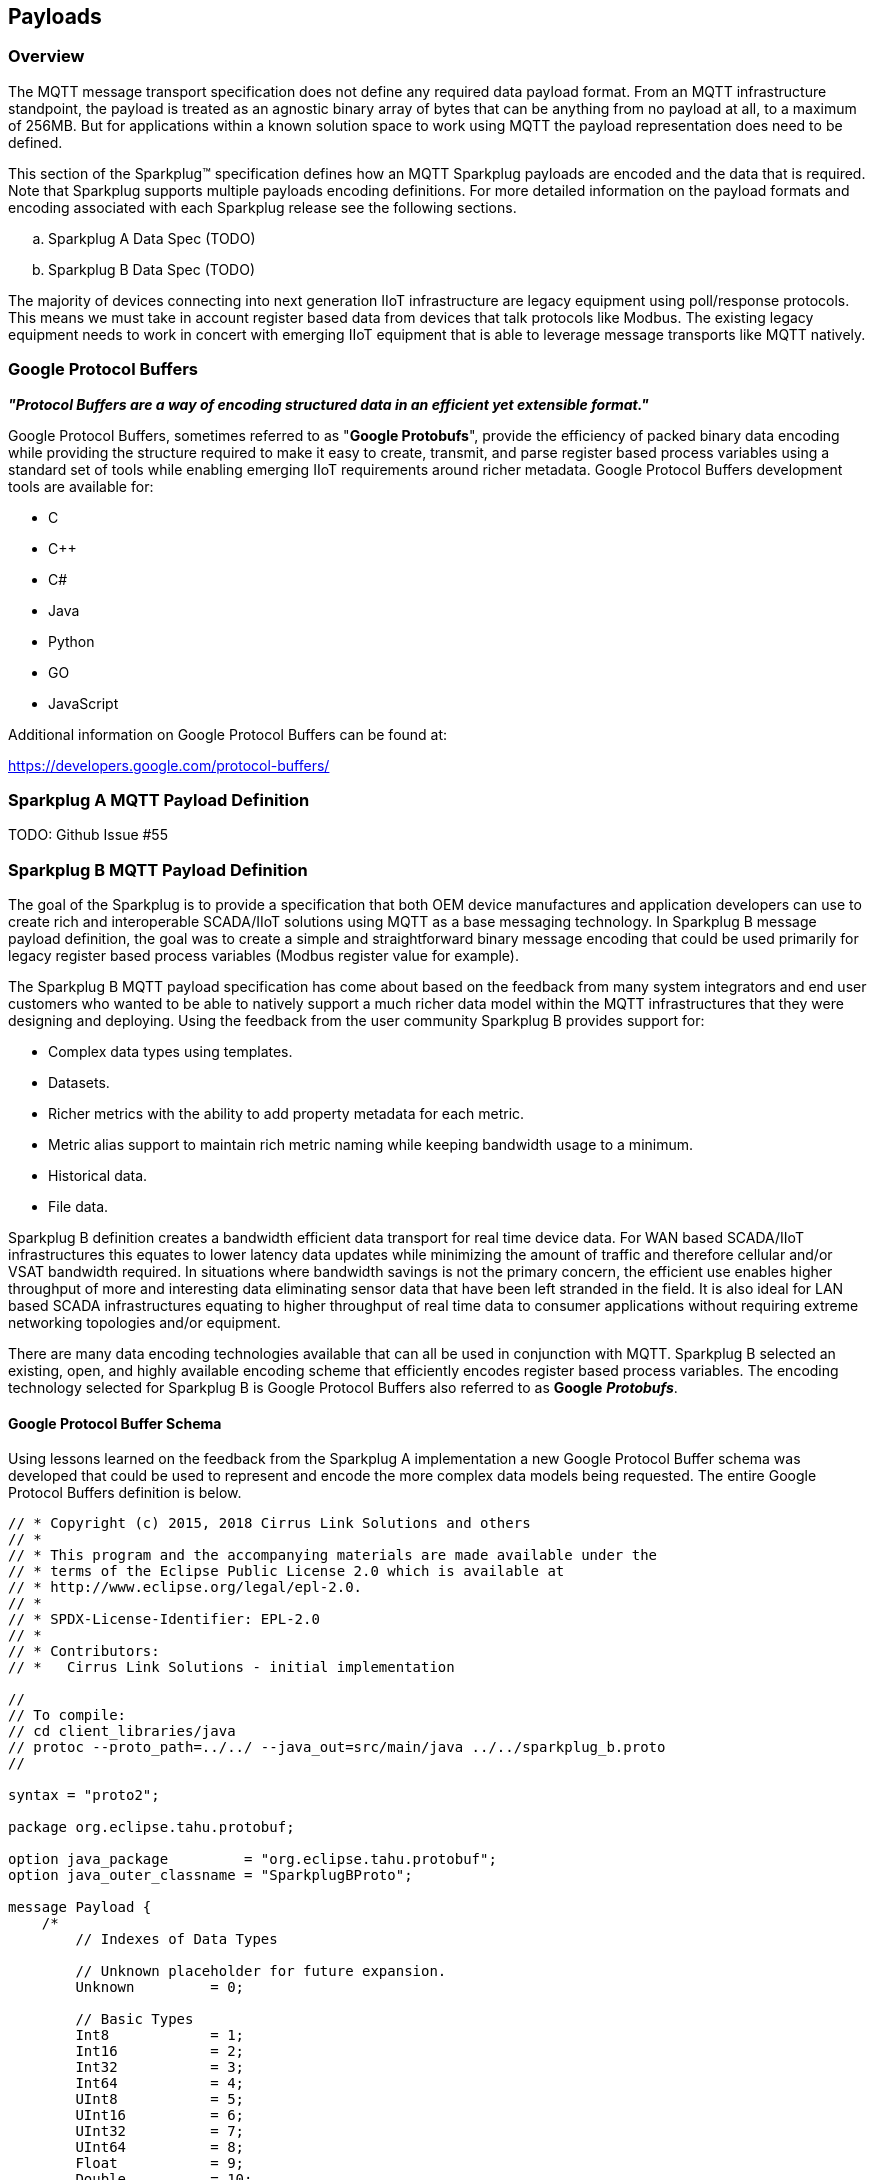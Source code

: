 ////
Copyright © 2016-2021 The Eclipse Foundation, Cirrus Link Solutions, and others

This program and the accompanying materials are made available under the
terms of the Eclipse Public License v. 2.0 which is available at
https://www.eclipse.org/legal/epl-2.0.

SPDX-License-Identifier: EPL-2.0

_Sparkplug™ and the Sparkplug™ logo are trademarks of the Eclipse Foundation_
////

[[payloads]]
== Payloads

[[payloads_overview]]
=== Overview

The MQTT message transport specification does not define any required data payload format. From an MQTT 
infrastructure standpoint, the payload is treated as an agnostic binary array of bytes that can be anything 
from no payload at all, to a maximum of 256MB. But for applications within a known solution space to work 
using MQTT the payload representation does need to be defined.

This section of the Sparkplug™ specification defines how an MQTT Sparkplug payloads are encoded and the data 
that is required. Note that Sparkplug supports multiple payloads encoding definitions. For more detailed 
information on the payload formats and encoding associated with each Sparkplug release see the following 
sections.

.. Sparkplug A Data Spec (TODO)
.. Sparkplug B Data Spec (TODO)

The majority of devices connecting into next generation IIoT infrastructure are legacy equipment using 
poll/response protocols. This means we must take in account register based data from devices that talk 
protocols like Modbus. The existing legacy equipment needs to work in concert with emerging IIoT equipment 
that is able to leverage message transports like MQTT natively.

[[payloads_google_protocol_buffers]]
=== Google Protocol Buffers

*_"Protocol Buffers are a way of encoding structured data in an efficient yet extensible format."_*

Google Protocol Buffers, sometimes referred to as "*Google Protobufs*", provide the efficiency of packed 
binary data encoding while providing the structure required to make it easy to create, transmit, and parse 
register based process variables using a standard set of tools while enabling emerging IIoT requirements 
around richer metadata. Google Protocol Buffers development tools are available for:

* C
* C++
* C#
* Java
* Python
* GO
* JavaScript

Additional information on Google Protocol Buffers can be found at:

https://developers.google.com/protocol-buffers/

[[payloads_sparkplug_a_mqtt_payload_definition]]
=== Sparkplug A MQTT Payload Definition
TODO: Github Issue #55

[[payloads_sparkplug_b_mqtt_payload_definition]]
=== Sparkplug B MQTT Payload Definition

The goal of the Sparkplug is to provide a specification that both OEM device manufactures and application 
developers can use to create rich and interoperable SCADA/IIoT solutions using MQTT as a base messaging 
technology. In Sparkplug B message payload definition, the goal was to create a simple and straightforward 
binary message encoding that could be used primarily for legacy register based process variables (Modbus 
register value for example).

The Sparkplug B MQTT payload specification has come about based on the feedback from many system integrators 
and end user customers who wanted to be able to natively support a much richer data model within the MQTT 
infrastructures that they were designing and deploying. Using the feedback from the user community 
Sparkplug B provides support for:

* Complex data types using templates.
* Datasets.
* Richer metrics with the ability to add property metadata for each metric.
* Metric alias support to maintain rich metric naming while keeping bandwidth usage to a minimum.
* Historical data.
* File data.

Sparkplug B definition creates a bandwidth efficient data transport for real time device data. For WAN based 
SCADA/IIoT infrastructures this equates to lower latency data updates while minimizing the amount of traffic 
and therefore cellular and/or VSAT bandwidth required. In situations where bandwidth savings is not the 
primary concern, the efficient use enables higher throughput of more and interesting data eliminating sensor 
data that have been left stranded in the field. It is also ideal for LAN based SCADA infrastructures equating 
to higher throughput of real time data to consumer applications without requiring extreme networking 
topologies and/or equipment.

There are many data encoding technologies available that can all be used in conjunction with MQTT. 
Sparkplug B selected an existing, open, and highly available encoding scheme that efficiently encodes 
register based process variables. The encoding technology selected for Sparkplug B is Google Protocol 
Buffers also referred to as *Google* *_Protobufs_*.

[[payloads_google_protocol_buffer_schema]]
==== Google Protocol Buffer Schema

Using lessons learned on the feedback from the Sparkplug A implementation a new Google Protocol Buffer 
schema was developed that could be used to represent and encode the more complex data models being 
requested. The entire Google Protocol Buffers definition is below.

----
// * Copyright (c) 2015, 2018 Cirrus Link Solutions and others
// *
// * This program and the accompanying materials are made available under the
// * terms of the Eclipse Public License 2.0 which is available at
// * http://www.eclipse.org/legal/epl-2.0.
// *
// * SPDX-License-Identifier: EPL-2.0
// *
// * Contributors:
// *   Cirrus Link Solutions - initial implementation

//
// To compile:
// cd client_libraries/java
// protoc --proto_path=../../ --java_out=src/main/java ../../sparkplug_b.proto 
//

syntax = "proto2";

package org.eclipse.tahu.protobuf;

option java_package         = "org.eclipse.tahu.protobuf";
option java_outer_classname = "SparkplugBProto";

message Payload {
    /*
        // Indexes of Data Types

        // Unknown placeholder for future expansion.
        Unknown         = 0;

        // Basic Types
        Int8            = 1;
        Int16           = 2;
        Int32           = 3;
        Int64           = 4;
        UInt8           = 5;
        UInt16          = 6;
        UInt32          = 7;
        UInt64          = 8;
        Float           = 9;
        Double          = 10;
        Boolean         = 11;
        String          = 12;
        DateTime        = 13;
        Text            = 14;

        // Additional Metric Types
        UUID            = 15;
        DataSet         = 16;
        Bytes           = 17;
        File            = 18;
        Template        = 19;

        // Additional PropertyValue Types
        PropertySet     = 20;
        PropertySetList = 21;
    */

    message Template {

        message Parameter {
            optional string name        = 1;
            optional uint32 type        = 2;

            oneof value {
                uint32 int_value        = 3;
                uint64 long_value       = 4;
                float  float_value      = 5;
                double double_value     = 6;
                bool   boolean_value    = 7;
                string string_value     = 8;
                ParameterValueExtension extension_value = 9;
            }

            message ParameterValueExtension {
                extensions              1 to max;
            }
        }

        optional string version         = 1;          // The version of the Template to prevent mismatches
        repeated Metric metrics         = 2;          // Each metric includes a name, datatype, and optionally a value
        repeated Parameter parameters   = 3;
        optional string template_ref    = 4;          // Reference to a template if this is extending a Template or an instance - must exist if an instance
        optional bool is_definition     = 5;
        extensions                      6 to max;
    }

    message DataSet {

        message DataSetValue {

            oneof value {
                uint32 int_value                        = 1;
                uint64 long_value                       = 2;
                float  float_value                      = 3;
                double double_value                     = 4;
                bool   boolean_value                    = 5;
                string string_value                     = 6;
                DataSetValueExtension extension_value   = 7;
            }

            message DataSetValueExtension {
                extensions  1 to max;
            }
        }

        message Row {
            repeated DataSetValue elements  = 1;
            extensions                      2 to max;   // For third party extensions
        }

        optional uint64   num_of_columns    = 1;
        repeated string   columns           = 2;
        repeated uint32   types             = 3;
        repeated Row      rows              = 4;
        extensions                          5 to max;   // For third party extensions
    }

    message PropertyValue {

        optional uint32     type                    = 1;
        optional bool       is_null                 = 2; 

        oneof value {
            uint32          int_value               = 3;
            uint64          long_value              = 4;
            float           float_value             = 5;
            double          double_value            = 6;
            bool            boolean_value           = 7;
            string          string_value            = 8;
            PropertySet     propertyset_value       = 9;
            PropertySetList propertysets_value      = 10;      // List of Property Values
            PropertyValueExtension extension_value  = 11;
        }

        message PropertyValueExtension {
            extensions                             1 to max;
        }
    }

    message PropertySet {
        repeated string        keys     = 1;         // Names of the properties
        repeated PropertyValue values   = 2;
        extensions                      3 to max;
    }

    message PropertySetList {
        repeated PropertySet propertyset = 1;
        extensions                       2 to max;
    }

    message MetaData {
        // Bytes specific metadata
        optional bool   is_multi_part   = 1;

        // General metadata
        optional string content_type    = 2;        // Content/Media type
        optional uint64 size            = 3;        // File size, String size, Multi-part size, etc
        optional uint64 seq             = 4;        // Sequence number for multi-part messages

        // File metadata
        optional string file_name       = 5;        // File name
        optional string file_type       = 6;        // File type (i.e. xml, json, txt, cpp, etc)
        optional string md5             = 7;        // md5 of data

        // Catchalls and future expansion
        optional string description     = 8;        // Could be anything such as json or xml of custom properties
        extensions                      9 to max;
    }

    message Metric {

        optional string   name          = 1;        // Metric name - should only be included on birth
        optional uint64   alias         = 2;        // Metric alias - tied to name on birth and included in all later DATA messages
        optional uint64   timestamp     = 3;        // Timestamp associated with data acquisition time
        optional uint32   datatype      = 4;        // DataType of the metric/tag value
        optional bool     is_historical = 5;        // If this is historical data and should not update real time tag
        optional bool     is_transient  = 6;        // Tells consuming clients such as MQTT Engine to not store this as a tag
        optional bool     is_null       = 7;        // If this is null - explicitly say so rather than using -1, false, etc for some datatypes.
        optional MetaData metadata      = 8;        // Metadata for the payload
        optional PropertySet properties = 9;

        oneof value {
            uint32   int_value                      = 10;
            uint64   long_value                     = 11;
            float    float_value                    = 12;
            double   double_value                   = 13;
            bool     boolean_value                  = 14;
            string   string_value                   = 15;
            bytes    bytes_value                    = 16;       // Bytes, File
            DataSet  dataset_value                  = 17;
            Template template_value                 = 18;
            MetricValueExtension extension_value    = 19;
        }

        message MetricValueExtension {
            extensions  1 to max;
        }
    }

    optional uint64   timestamp     = 1;        // Timestamp at message sending time
    repeated Metric   metrics       = 2;        // Repeated forever - no limit in Google Protobufs
    optional uint64   seq           = 3;        // Sequence number
    optional string   uuid          = 4;        // UUID to track message type in terms of schema definitions
    optional bytes    body          = 5;        // To optionally bypass the whole definition above
    extensions                      6 to max;   // For third party extensions
}
----

[[payloads_payload_metric_naming_convention]]
=== Payload Metric Naming Convention

For the remainder of this document JSON will be used to represent components of a Sparkplug B payload. It 
is important to note that the payload is a binary encoding and is not actually JSON. However, JSON 
representation is used in this document to represent the payloads in a way that is easy to read. For 
example, a simple Sparkplug B payload with a single metric can be represented in JSON as follows:

----
{
        "timestamp": <timestamp>,
        "metrics": [{
                "name": <metric_name>,
                "alias": <alias>,
                "timestamp": <timestamp>,
                "dataType": <datatype>,
                "value": <value>
        }],
        "seq": <sequence_number>
}
----

A simple Sparkplug B payload with values would be represented as follows:

----
{
        "timestamp": 1486144502122,
        "metrics": [{
                "name": "My Metric",
                "alias": 1,
                "timestamp": 1479123452194,
                "dataType": "String",
                "value": "Test"
        }],
        "seq": 2
}
----

Note that the ‘name’ of a metric may be hierarchical to build out proper folder structures for applications 
consuming the metric values. For example, in an application where an EoN node in connected to several 
devices or data sources, the ‘name’ could represent discrete folder structures of:

‘Metric Level 1/Metric Level 2/Metric Name’

Using this convention in conjunction with the *group_id*, *edge_node_id* and *device_id* already defined in 
the Topic Namespace, consuming applications can organize metrics in the same hierarchical fashion:

image:extracted-media/media/image12.png[image,width=638,height=139]

Figure 8 – Payload Metric Folder Structure

[[payloads_sparkplug_bv1_0_payload_components]]
== Sparkplug Bv1.0 Payload Components

The Sparkplug specification document “*_MQTT Topic Namespace and State Management_*” document defines the 
Topic Namespace that Sparkplug uses to publish and subscribe between EoN nodes and applications within the 
MQTT infrastructure. Using that Topic Namespace, this section of the specification defines the actual 
payload contents of each message type in Sparkplug Bv1.0.

[[payloads_payload_component_definitions]]
=== Payload Component Definitions

Sparkplug B consists of a series of one or more metrics with metadata surrounding those metrics. The 
following definitions explain the components that make up a payload.

[[payloads_payload]]
==== Payload

A Sparkplug B payload is the top-level component that is encoded and used in an MQTT message. It contains 
some basic information such as a timestamp and a sequence number as well as an array of metrics which 
contain key/value pairs of data. A Sparkplug B payload includes the following components.

* *payload*
** _timestamp_
*** This is the timestamp in the form of an unsigned 64-bit integer representing the number of milliseconds 
since epoch (Jan 1, 1970). It is highly recommended that this time is in UTC. This timestamp is meant to 
represent the time at which the message was published.
** _metrics_
*** This is an array of metrics representing key/value/datatype values. Metrics are further defined in 
section 3.1.2.
** _seq_
*** This is the sequence number which is an unsigned 64-bit integer. A sequence number must be included in 
the payload of every Sparkplug MQTT message. A NBIRTH message must always contain a sequence number of 
zero. All subsequent messages must contain a sequence number that is continually increasing by one in each 
message until a value of 255 is reached. At that point, the sequence number of the following message must 
be zero.
** _uuid_
*** This is a field which can be used to represent a schema or some other specific form of the message. 
Example usage would be to supply a UUID which represents an encoding mechanism of the optional array of 
bytes associated with a payload.
** _body_
*** This is an array of bytes which can be used for any custom binary encoded data.

[[payloads_metric]]
==== Metric

A Sparkplug B metric is a core component of data in the payload. It represents a key/value/datatype along 
with metadata used to describe the information it contains. It includes the following components.

* *name*
** This is the friendly name of a metric. It should be represented as a slash delimited UTF-8 string. The 
slashes in the string represent folders of the metric to represent hierarchical data structures. For 
example, ‘outputs/A’ would be a metric with a unique identifier of ‘A’ in the ‘outputs’ folder. There is no 
limit to the number of folders. However, across the infrastructure of MQTT publishers a defined folder 
should always remain a folder.
* *alias*
** This is an unsigned 64-bit integer representing an optional alias for a Sparkplug B payload. If supplied 
in an NBIRTH or DBIRTH it must be a unique number across this EoN nodes entire set of metrics. In other 
words, no two metrics for the same EoN node can have the same alias. Upon being defined in the NBIRTH or 
DBIRTH, subsequent messages can supply only the alias instead of the metric friendly name to reduce overall 
message size.
* *timestamp*
** This is the timestamp in the form of an unsigned 64-bit integer representing the number of milliseconds 
since epoch (Jan 1, 1970). It is highly recommended that this time is in UTC. This timestamp is meant to 
represent the time at which the value of a metric was captured.
* *datatype*
** This is an unsigned 32-bit integer representing the datatype. Datatypes are not explicitly defined in 
the Sparkplug B Protobuf definition. Instead they are defined in section 4 of this document.
* *is_historical*
** This is a Boolean flag which denotes whether this metric represents a historical value. In some cases, 
it may be desirable to send metrics after they were acquired on a device or EoN node. This can be done for 
batching, store and forward, or sending local backup data during network communication loses. This flag 
denotes that the message should not be considered a real time/current value.
* *is_transient*
** This is a Boolean flag which denotes whether this metric should be considered transient. Transient 
metrics can be considered those that are of interest to a back-end application(s) but shouldn’t be stored 
in a historian on the backend.
* *is_null*
** This is a Boolean flag which denotes whether this metric has a null value. This is Sparkplug B’s 
mechanism of explicitly denoting a metric’s value is actually null.
* *metadata*
** This is a MetaData object associated with the metric for dealing with more complex datatypes. This is 
covered in section 3.1.3 of this document.
* *properties*
** This is a PropertySet object associated with the metric for including custom key/value pairs of metadata 
associated with a metric. This is covered in section 3.1.4 of this document.
* *value*
** The value of a metric utilizes the ‘oneof’ mechanism of Google Protocol Buffers. The value supplied with 
a metric must be one of the following types. Note if the metrics is_null flag is set to true the value can 
be omitted altogether.
*** _uint32_
**** Defined here: https://developers.google.com/protocol-buffers/docs/proto#scalar
*** _uint64_
**** Defined here: https://developers.google.com/protocol-buffers/docs/proto#scalar
*** _float_
**** Defined here: https://developers.google.com/protocol-buffers/docs/proto#scalar
*** _double_
**** Defined here: https://developers.google.com/protocol-buffers/docs/proto#scalar
*** _bool_
**** Defined here: https://developers.google.com/protocol-buffers/docs/proto#scalar
*** _string_
**** Defined here: https://developers.google.com/protocol-buffers/docs/proto#scalar
*** _bytes_
**** Defined here: https://developers.google.com/protocol-buffers/docs/proto#scalar
*** _DataSet_
**** Defined in section 3.1.7 of this document.
*** _Template_
**** Defined in section 3.1.10 of this document.

[[payloads_metadata]]
==== MetaData

A Sparkplug B MetaData object is used to describe different types of binary data. It includes the 
following components.

* *is_multi_part*
** A Boolean representing whether this metric contains part of a multi-part message. Breaking up large 
quantities of data can be useful for keeping the flow of MQTT messages flowing through the system. Because 
MQTT requires in order delivery publishing very large messages can result in messages being blocked while 
delivery of large messages takes place.
* *content_type*
** This is a UTF-8 string which represents the content type of a given metric value.
* *size*
** This is an unsigned 64-bit integer representing the size of the metric value
* *seq*
** If this is a multipart metric, this is an unsigned 64-bit integer representing the sequence number of 
this part of a multipart metric.
* *file_name*
** If this is a file metric, this is a UTF-8 string representing the filename of the file.
* *file_type*
** If this is a file metric, this is a UTF-8 string representing the type of the file.
* *md5*
** If this is a byte array metric that can have a md5sum, this field can be used as a UTF-8 string to 
represent it.
* *description*
** This is a freeform field with a UTF-8 string to represent any other pertinent metadata for this metric. 
It can contain JSON, XML, text, or anything else that can be understood by both the publisher and the 
subscriber.

[[payloads_propertyset]]
==== PropertySet

A Sparkplug B PropertySet object is used with a metric to add custom properties to the object. The 
PropertySet is a map expressed as two arrays of equal size, one containing the keys and one containing the 
values. It includes the following components.

* *keys*
** This is an array of UTF-8 strings representing the names of the properties in this PropertySet. It must 
contain the same number of values included in the array of PropertyValue objects.
* *values*
** This is an array of PropertyValue objects representing the values of the properties in the PropertySet. 
It must contain the same number of items that are in the keys array.

[[payloads_propertyvalue]]
==== PropertyValue

A Sparkplug B PropertyValue object is used to encode the value and datatype of the value of a property in 
a PropertySet. It includes the following components.

* *type*
** This is an unsigned 32-bit integer representing the datatype of the value. Datatypes are not explicitly 
defined in the Sparkplug B Protobuf definition. Instead they are defined in section 4 of this document.
* *is_null*
** This is a Boolean flag which denotes whether this property has a null value. This is Sparkplug B’s 
mechanism of explicitly denoting a property’s value is actually null.
* *value*
** The value of a property utilizes the ‘oneof’ mechanism of Google Protocol Buffers. The value supplied 
with a metric must be one of the following types. Note if the metrics is_null flag is set to true the value 
can be omitted altogether.
*** _uint32_
**** Defined here: https://developers.google.com/protocol-buffers/docs/proto#scalar
*** _uint64_
**** Defined here: https://developers.google.com/protocol-buffers/docs/proto#scalar
*** _float_
**** Defined here: https://developers.google.com/protocol-buffers/docs/proto#scalar
*** _double_
**** Defined here: https://developers.google.com/protocol-buffers/docs/proto#scalar
*** _bool_
**** Defined here: https://developers.google.com/protocol-buffers/docs/proto#scalar
*** _string_
**** Defined here: https://developers.google.com/protocol-buffers/docs/proto#scalar
*** _PropertySet_
**** Defined in section 3.1.4 of this document.
*** _PropertySetList_
**** Defined in section 3.1.6 of this document

[[payloads_propertysetlist]]
==== PropertySetList

A Sparkplug B PropertySetList object is an array of PropertySet objects. It includes the following 
components.

* *propertyset*
** This is an array of PropertySet objects

[[payloads_dataset]]
==== DataSet

A Sparkplug B DataSet object is used to encode matrices of data. It includes the following components.

* *num_of_columns*
** This is an unsigned 64-bit integer representing the number of columns in this DataSet.
* *columns*
** This is an array of strings representing the column headers of this DataSet. It must have the same number 
of elements that the types array contains.
* *types*
** This is an array of unsigned 32 bit integers representing the datatypes of the columns. It must have the 
same number of elements that the columns array contains. Datatypes are not explicitly defined in the 
Sparkplug B Protobuf definition. Instead they are defined in section 4 of this document.
* *rows*
** This is an array of DataSet.Row objects. It contains the data that makes up the data rows of this 
DataSet.

[[payloads_dataset_row]]
==== DataSet.Row

A Sparkplug B DataSet.Row object represents a row of data in a DataSet. It includes the following 
components.

* *elements*
** This is an array of DataSet.DataSetValue objects. It represents the data contained within a row of a 
DataSet.

[[payloads_dataset_datasetvalue]]
==== DataSet.DataSetValue

* *value*
** The value of a DataSet.DataSetValue utilizes the ‘oneof’ mechanism of Google Protocol Buffers. The value 
supplied with a DataSet.DataSetValue must be one of the following types.
*** _uint32_
**** Defined here: https://developers.google.com/protocol-buffers/docs/proto#scalar
*** _uint64_
**** Defined here: https://developers.google.com/protocol-buffers/docs/proto#scalar
*** _float_
**** Defined here: https://developers.google.com/protocol-buffers/docs/proto#scalar
*** _double_
**** Defined here: https://developers.google.com/protocol-buffers/docs/proto#scalar
*** _bool_
**** Defined here: https://developers.google.com/protocol-buffers/docs/proto#scalar
*** _string_
**** Defined here: https://developers.google.com/protocol-buffers/docs/proto#scalar

[[payloads_template]]
==== Template

A Sparkplug B Template is used for encoding complex datatypes in a payload. It is a type of metric and can 
be used to create custom datatype definitions and instances. It includes the following components.

* *version*
** This is a UTF-8 string representing the version of the Template.
* *metrics*
** This is an array of metrics representing the members of the Template. These can be primitive datatypes 
or other complex datatypes as required for the Template.
* *parameters*
** This is an array of Parameter objects representing parameters associated with the Template.
* *template_ref*
** This is a UTF-8 string representing a reference to a Template name if this is a Template instance. If 
this is a Template definition this field must be null.
* *is_definition*
** This is a Boolean representing whether this is a Template definition or a Template instance. If true, 
this is a definition. If false, this is an instance.

[[payloads_template_parameter]]
==== Template.Parameter

A Sparkplug B Template.Parameter is a metadata field for a Template. This can be used to represent 
parameters that are common across a Template but the values are unique to the Template instances. It 
includes the following components.

* *name*
** This is a UTF-8 string representing the name of the Template parameter.
* *type*
** This is an unsigned 32-bit integer representing the datatype of the template parameter. Datatypes are 
not explicitly defined in the Sparkplug B Protobuf definition. Instead they are defined in section 4 of 
this document.
* *value*
** The value of a template parameter utilizes the ‘oneof’ mechanism of Google Protocol Buffers. The value 
supplied must be one of the following types. For a template definition, this is the default value of the 
parameter. For a template instance, this is the value unique to that instance.
*** _uint32_
**** Defined here: https://developers.google.com/protocol-buffers/docs/proto#scalar
*** _uint64_
**** Defined here: https://developers.google.com/protocol-buffers/docs/proto#scalar
*** _float_
**** Defined here: https://developers.google.com/protocol-buffers/docs/proto#scalar
*** _double_
**** Defined here: https://developers.google.com/protocol-buffers/docs/proto#scalar
*** _bool_
**** Defined here: https://developers.google.com/protocol-buffers/docs/proto#scalar
*** _string_
**** Defined here: https://developers.google.com/protocol-buffers/docs/proto#scalar

[[payloads_sparkplug_bv1_0_payload_datatypes]]
=== Sparkplug Bv1.0 Payload Datatypes

The Sparkplug B Google Protocol Buffers definition intentionally excludes datatypes in the definition. 
Different applications and systems have a wide variety of datatypes. As a result, Sparkplug B left them 
out and instead defines them in the client libraries. This allows consuming applications to be more dynamic 
in terms of adding new datatypes or even defining custom datatypes.

[[payloads_metric_datatypes]]
==== Metric Datatypes

* *Basic Types*
** _Unknown_
*** Sparkplug enum value: 0
** _Int8_
*** Signed 8-bit integer
*** Google Protocol Buffer Type: uint32
*** Sparkplug enum value: 1
** _Int16_
*** Signed 16-bit integer
*** Google Protocol Buffer Type: uint32
*** Sparkplug enum value: 2
** _Int32_
*** Signed 32-bit integer
*** Google Protocol Buffer Type: uint32
*** Sparkplug enum value: 3
** _Int64_
*** Signed 64-bit integer
*** Google Protocol Buffer Type: uint64
*** Sparkplug enum value: 4
** _UInt8_
*** Unsigned 8-bit integer
*** Google Protocol Buffer Type: uint32
*** Sparkplug enum value: 5
** _UInt16_
*** Unsigned 16-bit integer
*** Google Protocol Buffer Type: uint32
*** Sparkplug enum value: 6
** _UInt32_
*** Unsigned 32-bit integer
*** Google Protocol Buffer Type: uint32
*** Sparkplug enum value: 7
** _UInt64_
*** Unsigned 64-bit integer
*** Google Protocol Buffer Type: uint64
*** Sparkplug enum value: 8
** _Float_
*** 32-bit floating point number
*** Google Protocol Buffer Type: float
*** Sparkplug enum value: 9
** _Double_
*** 64-bit floating point number
*** Google Protocol Buffer Type: double
*** Sparkplug enum value: 10
** _Boolean_
*** Boolean value
*** Google Protocol Buffer Type: bool
*** Sparkplug enum value: 11
** _String_
*** String value (UTF-8)
*** Google Protocol Buffer Type: string
*** Sparkplug enum value: 12
* _DateTime_
** Date time value as uint64 value representing milliseconds since epoch (Jan 1, 1970)
** Google Protocol Buffer Type: uint64
** Sparkplug enum value: 13
* _Text_
** String value (UTF-8)
** Google Protocol Buffer Type: string
** Sparkplug enum value: 14

* *Custom Types*
** _UUID_
*** UUID value as a UTF-8 string
*** Google Protocol Buffer Type: string
*** Sparkplug enum value: 15
** _DataSet_
*** DataSet as defined in section 3.1.7
*** Google Protocol Buffer Type: none – defined in Sparkplug
*** Sparkplug enum value: 16
** _Bytes_
*** Array of bytes
*** Google Protocol Buffer Type: bytes
*** Sparkplug enum value: 17
** _File_
*** Array of bytes representing a file
*** Google Protocol Buffer Type: bytes
*** Sparkplug enum value: 18
** _Template_
*** Template as defined in section 3.1.10
*** Google Protocol Buffer Type: none – defined in Sparkplug
*** Sparkplug enum value: 19

[[payloads_propertyvalue_datatypes]]
==== PropertyValue Datatypes

* *Basic Types*
** _Unknown_
*** Sparkplug enum value: 0
** _Int8_
*** Signed 8-bit integer
*** Google Protocol Buffer Type: uint32
*** Sparkplug enum value: 1
** _Int16_
*** Signed 16-bit integer
*** Google Protocol Buffer Type: uint32
*** Sparkplug enum value: 2
** _Int32_
*** Signed 32-bit integer
*** Google Protocol Buffer Type: uint32
*** Sparkplug enum value: 3
** _Int64_
*** Signed 64-bit integer
*** Google Protocol Buffer Type: uint64
*** Sparkplug enum value: 4
** _Uint8_
*** Unsigned 8-bit integer
*** Google Protocol Buffer Type: uint32
*** Sparkplug enum value: 5
** _Uint16_
*** Unsigned 16-bit integer
*** Google Protocol Buffer Type: uint32
*** Sparkplug enum value: 6
** _Uint32_
*** Unsigned 32-bit integer
*** Google Protocol Buffer Type: uint32
*** Sparkplug enum value: 7
** _Uint64_
*** Unsigned 64-bit integer
*** Google Protocol Buffer Type: uint64
*** Sparkplug enum value: 8
** _Float_
*** 32-bit floating point number
*** Google Protocol Buffer Type: float
*** Sparkplug enum value: 9
** _Double_
*** 64-bit floating point number
*** Google Protocol Buffer Type: double
*** Sparkplug enum value: 10
** _Boolean_
*** Boolean value
*** Google Protocol Buffer Type: bool
*** Sparkplug enum value: 11
** _String_
*** String value (UTF-8)
*** Google Protocol Buffer Type: string
*** Sparkplug enum value: 12
** _DateTime_
*** Date time value as uint64 value representing milliseconds since epoch (Jan 1, 1970)
*** Google Protocol Buffer Type: uint64
*** Sparkplug enum value: 13
** _Text_
*** String value (UTF-8)
*** Google Protocol Buffer Type: string
*** Sparkplug enum value: 14

* *Custom Types*
** _PropertySet_
*** PropertySet as defined in section 3.1.4
*** Google Protocol Buffer Type: none – defined in Sparkplug
*** Sparkplug enum value: 20
** _PropertySetList_
*** Template as defined in section 3.1.6
*** Google Protocol Buffer Type: none – defined in Sparkplug
*** Sparkplug enum value: 21

[[payloads_datasetvalue_data_types]]
==== DataSetValue Data Types

* *Basic Types*
** _Unknown_
*** Sparkplug enum value: 0
** _Int8_
*** Signed 8-bit integer
*** Google Protocol Buffer Type: uint32
*** Sparkplug enum value: 1
** _Int16_
*** Signed 16-bit integer
*** Google Protocol Buffer Type: uint32
*** Sparkplug enum value: 2
** _Int32_
*** Signed 32-bit integer
*** Google Protocol Buffer Type: uint32
*** Sparkplug enum value: 3
** _Int64_
*** Signed 64-bit integer
*** Google Protocol Buffer Type: uint64
*** Sparkplug enum value: 4
** _Uint8_
*** Unsigned 8-bit integer
*** Google Protocol Buffer Type: uint32
*** Sparkplug enum value: 5
** _Uint16_
*** Unsigned 16-bit integer
*** Google Protocol Buffer Type: uint32
*** Sparkplug enum value: 6
** _Uint32_
*** Unsigned 32-bit integer
*** Google Protocol Buffer Type: uint32
*** Sparkplug enum value: 7
** _Uint64_
*** Unsigned 64-bit integer
*** Google Protocol Buffer Type: uint64
*** Sparkplug enum value: 8
** _Float_
*** 32-bit floating point number
*** Google Protocol Buffer Type: float
*** Sparkplug enum value: 9
** _Double_
*** 64-bit floating point number
*** Google Protocol Buffer Type: double
*** Sparkplug enum value: 10
** _Boolean_
*** Boolean value
*** Google Protocol Buffer Type: bool
*** Sparkplug enum value: 11
** _String_
*** String value (UTF-8)
*** Google Protocol Buffer Type: string
*** Sparkplug enum value: 12
** _DateTime_
*** Date time value as uint64 value representing milliseconds since epoch (Jan 1, 1970)
*** Google Protocol Buffer Type: uint64
*** Sparkplug enum value: 13
** _Text_
*** String value (UTF-8)
*** Google Protocol Buffer Type: string
*** Sparkplug enum value: 14

[[payloads_template_parameter_data_types]]
==== Template.Parameter Data Types

* *Basic Types*
** _Unknown_
*** Sparkplug enum value: 0
** _Int8_
*** Signed 8-bit integer
*** Google Protocol Buffer Type: uint32
*** Sparkplug enum value: 1
** _Int16_
*** Signed 16-bit integer
*** Google Protocol Buffer Type: uint32
*** Sparkplug enum value: 2
** _Int32_
*** Signed 32-bit integer
*** Google Protocol Buffer Type: uint32
*** Sparkplug enum value: 3
** _Int64_
*** Signed 64-bit integer
*** Google Protocol Buffer Type: uint64
*** Sparkplug enum value: 4
* _Uint8_
** Unsigned 8-bit integer
** Google Protocol Buffer Type: uint32
** Sparkplug enum value: 5
* _Uint16_
** Unsigned 16-bit integer
** Google Protocol Buffer Type: uint32
** Sparkplug enum value: 6
* _Uint32_
** Unsigned 32-bit integer
** Google Protocol Buffer Type: uint32
** Sparkplug enum value: 7
* _Uint64_
** Unsigned 64-bit integer
** Google Protocol Buffer Type: uint64
** Sparkplug enum value: 8
* _Float_
** 32-bit floating point number
** Google Protocol Buffer Type: float
** Sparkplug enum value: 9
* _Double_
** 64-bit floating point number
** Google Protocol Buffer Type: double
** Sparkplug enum value: 10
* _Boolean_
** Boolean value
** Google Protocol Buffer Type: bool
** Sparkplug enum value: 11
* _String_
** String value (UTF-8)
** Google Protocol Buffer Type: string
** Sparkplug enum value: 12
* _DateTime_
** Date time value as uint64 value representing milliseconds since epoch (Jan 1, 1970)
** Google Protocol Buffer Type: uint64
** Sparkplug enum value: 13
* _Text_
** String value (UTF-8)
** Google Protocol Buffer Type: string
** Sparkplug enum value: 14

[[payloads_payloads_by_message_type]]
== Payloads by Message Type

[[payloads_desc_nbirth]]
=== NBIRTH

The NBIRTH message requires the following payload components.

* The NBIRTH must include the a seq number in the payload and it must have a value of 0.
* The NBIRTH must include a timestamp denoting the DateTime the message was sent from the EoN node.
* The NBIRTH must include every metric the EoN node will ever report on. At a minimum these metrics must 
include:
** The metric name
** The metric datatype
** The current value
* If Template instances will be published by this EoN or any devices, all Template definitions must be 
published in the NBIRTH.
* A bdSeq number as a metric should be included in the payload. This should match the bdSeq number provided 
in the MQTT CONNECT packet’s LW&T payload. This allows backend applications to correlate NBIRTHs to NDEATHs. 
The bdSeq number should start at zero and increment by one on every new MQTT CONNECT.

The NBIRTH message can also include optional ‘Node Control’ payload components. These are used by a backend 
application to control aspects of the EoN node. The following are examples of Node Control metrics.

* Metric name: ‘Node Control/Reboot’
** Used by backend application(s) to reboot an EoN node.
* Metric name: ‘Node Control/Rebirth’
** Used by backend application(s) to request a new NBIRTH and DBIRTH(s) from an EoN node.
* Metric name: ‘Node Control/Next Server’
** Used by backend application(s) to request an EoN node to walk to the next MQTT Server in its list in 
multi-MQTT Server environments.
* Metric name: ‘Node Control/Scan rate’
** Used by backed application(s) to modify a poll rate on an EoN node.

The NBIRTH message can also include optional ‘Properties’ of an EoN node. The following are examples of 
Property metrics.

* Metric name: ‘Properties/Hardware Make’
** Used to transmit the hardware manufacturer of the EoN node
* Metric name: ‘Properties/Hardware Model’
** Used to transmit the hardware model of the EoN node
* Metric name: ‘Properties/OS’
** Used to transmit the operating system of the EoN node
* Metric name: ‘Properties/OS Version’
** Used to transmit the OS version of the EoN node

[[payloads_desc_dbirth]]
=== DBIRTH

The DBIRTH message requires the following payload components.

* The DBIRTH must include the a seq number in the payload and it must have a value of one greater than the 
previous MQTT message from the EoN node contained unless the previous MQTT message contained a value of 255. 
In this case the seq number must be 0.
* The DBIRTH must include a timestamp denoting the DateTime the message was sent from the EoN node.
* The DBIRTH must include every metric the device will ever report on. At a minimum these metrics must 
include:
** The metric name
** The metric datatype
** The current value

The DBIRTH message can also include optional ‘Device Control’ payload components. These are used by a 
backend application to control aspects of a device. The following are examples of Device Control metrics.

* Metric name: ‘Device Control/Reboot’
** Used by backend application(s) to reboot a device.
* Metric name: ‘Device Control/Rebirth’
** Used by backend application(s) to request a new DBIRTH from a device.
* Metric name: ‘Device Control/Scan rate’
** Used by backed application(s) to modify a poll rate on a device.

The DBIRTH message can also include optional ‘Properties’ of a device. The following are examples of 
Property metrics.

* Metric name: ‘Properties/Hardware Make’
** Used to transmit the hardware manufacturer of the device
* Metric name: ‘Properties/Hardware Model’
** Used to transmit the hardware model of the device
* Metric name: ‘Properties/FW’
** Used to transmit the firmware version of the device

[[payloads_desc_ndata]]
=== NDATA

The NDATA message requires the following payload components.

* The NDATA must include the a seq number in the payload and it must have a value of one greater than the 
previous MQTT message from the EoN node contained unless the previous MQTT message contained a value of 255. 
In this case the seq number must be 0.
* The NDATA must include a timestamp denoting the DateTime the message was sent from the EoN node.
* The NDATA must include the EoN node’s metrics that have changed since the last NBIRTH or NDATA message.

[[payloads_desc_ddata]]
=== DDATA

The DDATA message requires the following payload components.

* The DDATA must include the a seq number in the payload and it must have a value of one greater than the 
previous MQTT message from the EoN node contained unless the previous MQTT message contained a value of 255. 
In this case the seq number must be 0.
* The DDATA must include a timestamp denoting the DateTime the message was sent from the EoN node.
* The DDATA must include the device’s metrics that have changed since the last DBIRTH or DDATA message.

[[payloads_desc_ncmd]]
=== NCMD

The NCMD message requires the following payload components.

* The NCMD must include a timestamp denoting the DateTime the message was sent from the backend 
application’s MQTT client.
* The NCMD must include the metrics that need to be written to on the EoN node.

[[payloads_desc_dcmd]]
=== DCMD

The DCMD message requires the following payload components.

* The DCMD must include a timestamp denoting the DateTime the message was sent from the backend 
application’s MQTT client.
* The DCMD must include the metrics that need to be written to on the device.

[[payloads_desc_ddeath]]
=== DDEATH

The DDEATH message requires the following payload components.

* The DDEATH must include the a seq number in the payload and it must have a value of one greater than the 
previous MQTT message from the EoN node contained unless the previous MQTT message contained a value of 255. 
In this case the seq number must be 0.

[[payloads_desc_ndeath]]
=== NDEATH

The NDEATH message contains a very simple payload that only includes a single metric, the bdSeq number, so 
that the NDEATH event can be associated with the NBIRTH. Since this is typically published by the MQTT 
Server on behalf of the EoN node, information about the current state of the EoN node and its devices is 
not and cannot be known.

[[payloads_desc_state]]
=== STATE

The STATE messages from the critical application must include a payload that is a UTF-8 string that is one 
of the following:

* OFFLINE
** If the application is not connected
* ONLINE
** If the application is connected

Sparkplug B payloads are not used for encoding in this payload. This allows critical/backend application(s) 
to work across Sparkplug payload types.

[[payloads_payload_representation_on_backend_applications]]
== Payload Representation on Backend Applications

Sparkplug B payloads in conjunction with the Sparkplug topic namespace result in hierarchical data 
structures that can be represented in folder structures with metrics which are often called tags.

[[payloads_nbirth]]
=== NBIRTH

The NBIRTH is responsible for informing the backend system of all of the information about the EoN node. 
This includes every metric it will publish data for in the future.

The following is a representation of a simple NBIRTH message on the topic:

spBv1.0/Sparkplug B Devices/NBIRTH/Raspberry Pi

In the topic above the following information is known based on the Sparkplug topic definition:

* The ‘Group ID’ of this EoN node is: Sparkplug B Devices
* The ‘EoN node ID’ of this EoN node is: Raspberry Pi
* * This is an NBIRTH message from the EoN node

Consider the following Sparkplug B payload in the NBIRTH message shown above:

----
{
        "timestamp": 1486144502122,
        "metrics": [{
                "name": "bdSeq",
                "timestamp": 1486144502122,
                "dataType": "Uint64",
                "value": 0
        }, {
                "name": "Node Control/Reboot",
                "timestamp": 1486144502122,
                "dataType": "Boolean",
                "value": false
        }, {
                "name": "Node Control/Rebirth",
                "timestamp": 1486144502122,
                "dataType": "Boolean",
                "value": false
        }, {
                "name": "Node Control/Next Server",
                "timestamp": 1486144502122,
                "dataType": "Boolean",
                "value": false
        }, {
                "name": "Node Control/Scan Rate",
                "timestamp": 1486144502122,
                "dataType": "Int64",
                "value": 3000
        }, {
                "name": "Properties/Hardware Make",
                "timestamp": 1486144502122,
                "dataType": "String",
                "value": "Raspberry Pi"
        }, {
                "name": "Properties/Hardware Model",
                "timestamp": 1486144502122,
                "dataType": "String",
                "value": "Pi 3 Model B"
        }, {
                "name": "Properties/OS",
                "timestamp": 1486144502122,
                "dataType": "String",
                "value": "Raspbian"
        }, {
                "name": "Properties/OS Version",
                "timestamp": 1486144502122,
                "dataType": "String",
                "value": "Jessie with PIXEL/11.01.2017"
        }, {
                "name": "Supply Voltage (V)",
                "timestamp": 1486144502122,
                "dataType": "Float",
                "value": 12.1
        }],
        "seq": 0
}
----

This would result in a structure as follows on the backend system.

image:extracted-media/media/image13.png[image,width=752,height=332]

Figure 9 – Sparkplug B Metric Structure 1

[[payloads_dbirth]]
=== DBIRTH

The DBIRTH is responsible for informing the backend system of all of the information about the device. This 
includes every metric it will publish data for in the future.

The following is a representation of a simple DBIRTH message on the topic:

spBv1.0/Sparkplug B Devices/DBIRTH/Raspberry Pi/Pibrella

In the topic above the following information is known based on the Sparkplug topic definition:

* The ‘Group ID’ of this device is: Sparkplug B Devices
* The host ‘EoN node ID’ of this device is: Raspberry Pi
* The ‘Device ID’ is: Pibrella
* This is an DBIRTH message from the device

Consider the following Sparkplug B payload in the DBIRTH message shown above:

----
{
        "timestamp": 1486144502122,
        "metrics": [{
                "name": "Inputs/A",
                "timestamp": 1486144502122,
                "dataType": "Boolean",
                "value": false
        }, {
                "name": "Inputs/B",
                "timestamp": 1486144502122,
                "dataType": "Boolean",
                "value": false
        }, {
                "name": "Inputs/C",
                "timestamp": 1486144502122,
                "dataType": "Boolean",
                "value": false
        }, {
                "name": "Inputs/D",
                "timestamp": 1486144502122,
                "dataType": "Boolean",
                "value": false
        }, {
                "name": "Inputs/Button",
                "timestamp": 1486144502122,
                "dataType": "Boolean",
                "value": false
        }, {
                "name": "Outputs/E",
                "timestamp": 1486144502122,
                "dataType": "Boolean",
                "value": false
        }, {
                "name": "Outputs/F",
                "timestamp": 1486144502122,
                "dataType": "Boolean",
                "value": false
        }, {
                "name": "Outputs/G",
                "timestamp": 1486144502122,
                "dataType": "Boolean",
                "value": false
        }, {
                "name": "Outputs/H",
                "timestamp": 1486144502122,
                "dataType": "Boolean",
                "value": false
        }, {
                "name": "Outputs/LEDs/Green",
                "timestamp": 1486144502122,
                "dataType": "Boolean",
                "value": false
        }, {
                "name": "Outputs/LEDs/Red",
                "timestamp": 1486144502122,
                "dataType": "Boolean",
                "value": false
        }, {
                "name": "Outputs/LEDs/Yellow",
                "timestamp": 1486144502122,
                "dataType": "Boolean",
                "value": false
        }, {
                "name": "Outputs/Buzzer",
                "timestamp": 1486144502122,
                "dataType": "Boolean",
                "value": false
        }, {
                "name": "Properties/Hardware Make",
                "timestamp": 1486144502122,
                "dataType": "String",
                "value": "Pibrella"
        }],
        "seq": 0
}
----

This would result in a structure as follows on the backend system.

image:extracted-media/media/image14.png[image,width=721,height=341]

Figure 10 – Sparkplug B Metric Structure 2

[[payloads_ndata]]
=== NDATA

NDATA messages are used to update the values of any EoN node metrics that were originally published in the 
NBIRTH message. Any time an input changes on the EoN node, a NDATA message should be generated and published 
to the MQTT Server. If multiple metrics on the EoN node change, they can all be included in a single NDATA 
message.

The following is a representation of a simple NDATA message on the topic:

spBv1.0/Sparkplug B Devices/NDATA/Raspberry Pi

In the topic above the following information is known based on the Sparkplug topic definition:

* The ‘Group ID’ of this EoN node is: Sparkplug B Devices
* The ‘EoN node ID’ of this EoN node is: Raspberry Pi
* This is an NDATA message from the EoN node

Consider the following Sparkplug B payload in the NDATA message shown above:

----
{
        "timestamp": 1486144502122,
        "metrics": [{
                "name": "Supply Voltage (V)",
                "timestamp": 1486144502122,
                "dataType": "Float",
                "value": 12.3
        }],
        "seq": 2
}
----

This would result in the backend application updating the value of the Supply Voltage metric.

[[payloads_ddata]]
=== DDATA

DDATA messages are used to update the values of any device metrics that were originally published in the 
DBIRTH message. Any time an input changes on the device, a DDATA message should be generated and published 
to the MQTT Server. If multiple metrics on the device change, they can all be included in a single DDATA 
message.

The following is a representation of a simple DDATA message on the topic:

spBv1.0/Sparkplug B Devices/DDATA/Raspberry Pi/Pibrella

* The ‘Group ID’ of this device is: Sparkplug B Devices
* The host ‘EoN node ID’ of this device is: Raspberry Pi
* The ‘Device ID’ is: Pibrella
* This is an DDATA message from the device

Consider the following Sparkplug B payload in the DDATA message shown above:

----
{
        "timestamp": 1486144502122,
        "metrics": [{
                "name": "Inputs/A",
                "timestamp": 1486144502122,
                "dataType": "Boolean",
                "value": true
        }, {
                "name": "Inputs/C",
                "timestamp": 1486144502122,
                "dataType": "Boolean",
                "value": true
        }],
        "seq": 0
}
----

This would result in the backend application updating the value of the ‘Inputs/A’ metric and ‘Inputs/C’ 
metric.

[[payloads_ncmd]]
=== NCMD

NCMD messages are used by backend applications to write to EoN node outputs and send Node Control commands 
to EoN nodes. Multiple metrics can be supplied in a single NCMD message.

The following is a representation of a simple NCMD message on the topic:

spBv1.0/Sparkplug B Devices/NCMD/Raspberry Pi

* The ‘Group ID’ of this device is: Sparkplug B Devices
* The host ‘EoN node ID’ of this EoN node is: Raspberry Pi
* This is an NCMD message to an EoN node

Consider the following Sparkplug B payload in the NCMD message shown above:

----
{
        "timestamp": 1486144502122,
        "metrics": [{
                "name": "Node Control/Rebirth",
                "timestamp": 1486144502122,
                "dataType": "Boolean",
                "value": true
        }]
}
----

This NCMD payload tells the EoN node to republish its NBIRTH and DBIRTH(s) messages. This can be requested 
if a backend application gets an out of order seq number or if a metric arrives in an NDATA or DDATA message 
that was not provided in the original NBIRTH or DBIRTH messages.

[[payloads_dcmd]]
=== DCMD

DCMD messages are used by backend applications to write to device outputs and send Device Control commands 
to devices. Multiple metrics can be supplied in a single DCMD message.

The following is a representation of a simple DCMD message on the topic:

spBv1.0/Sparkplug B Devices/DCMD/Raspberry Pi/Pibrella

* The ‘Group ID’ of this device is: Sparkplug B Devices
* The host ‘EoN node ID’ of this device is: Raspberry Pi
* The ‘Device ID’ is: Pibrella
* This is an DCMD message from the device

Consider the following Sparkplug B payload in the DCMD message shown above:

----
{
        "timestamp": 1486144502122,
        "metrics": [{
                "name": "Outputs/LEDs/Green",
                "timestamp": 1486144502122,
                "dataType": "Boolean",
                "value": true
        }, {
                "name": "Outputs/LEDs/Yellow",
                "timestamp": 1486144502122,
                "dataType": "Boolean",
                "value": true
        }]
}
----

The DCMD payload tells the EoN node to write true to the attached device’s green and yellow LEDs. As a 
result, the LEDs should turn on and result in a DDATA message back to the MQTT Server after the LEDs are 
successfully turned on.

[[payloads_ndeath]]
=== NDEATH

The NDEATH messages are registered with the MQTT Server in the MQTT CONNECT packet as the LW&T. This is 
used by backend applications to know when an EoN node has lost its MQTT connection with the MQTT Server.

The following is a representation of a NDEATH message on the topic:

spBv1.0/Sparkplug B Devices/NDEATH/Raspberry Pi

* The ‘Group ID’ of this device is: Sparkplug B Devices
* The host ‘EoN node ID’ of this EoN node is: Raspberry Pi
* This is an NDEATH message from the MQTT Server on behalf of an EoN node

Consider the following Sparkplug B payload in the NDEATH message shown above:

----
{
        "timestamp": 1486144502122,
        "metrics": [{
                "name": "bdSeq",
                "timestamp": 1486144502122,
                "dataType": "UInt64",
                "value": 0
        }]
}
----

The payload metric of bdSeq allows a backend application to reconcile this NDEATH with the NBIRTH that 
occurred previously.

[[payloads_ddeath]]
=== DDEATH

The DDEATH messages are published by an EoN node on behalf of an attached device. If the EoN node determines 
that a device is no longer accessible (i.e. it has turned off, stopped responding, etc.) the EoN node 
should publish a DDEATH to denote that device connectivity has been lost.

The following is a representation of a simple DDEATH message on the topic:

spBv1.0/Sparkplug B Devices/DDEATH/Raspberry Pi/Pibrella

* The ‘Group ID’ of this device is: Sparkplug B Devices
* The host ‘EoN node ID’ of this device is: Raspberry Pi
* The ‘Device ID’ is: Pibrella
* This is an DDEATH message from the EoN node on behalf of the device

Consider the following Sparkplug B payload in the DDEATH message shown above:

----
{
        "timestamp": 1486144502122,
        "seq": 123
}
----

A sequence number must be included with the DDEATH messages so the backend application can ensure order of 
messages and maintain the state of the data.

[[payloads_state]]
=== STATE

As noted previously, the STATE messages published by backend application(s) do not use Sparkplug B payloads.
